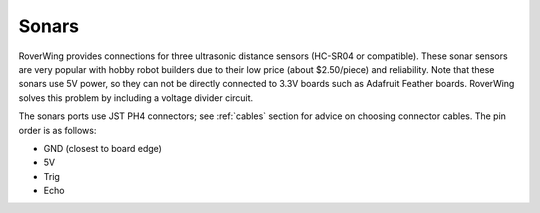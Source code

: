 ======
Sonars
======
RoverWing provides connections for three ultrasonic distance sensors (HC-SR04 or
compatible). These sonar sensors are very popular with hobby robot builders due
to their low price  (about $2.50/piece) and reliability. Note that these sonars
use 5V power, so they can not be directly connected to 3.3V boards such as
Adafruit Feather boards. RoverWing solves this problem by  including a voltage
divider circuit.

The sonars ports use JST PH4 connectors; see :ref:`cables` section
for advice on choosing connector cables. The pin order is as follows:

* GND (closest to board edge)
* 5V
* Trig
* Echo
